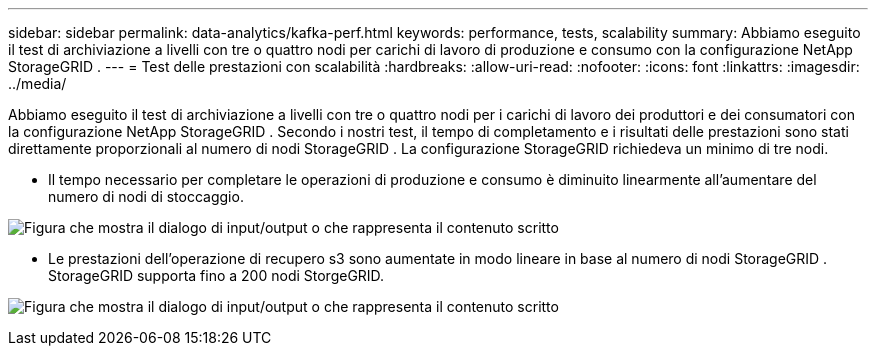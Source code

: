 ---
sidebar: sidebar 
permalink: data-analytics/kafka-perf.html 
keywords: performance, tests, scalability 
summary: Abbiamo eseguito il test di archiviazione a livelli con tre o quattro nodi per carichi di lavoro di produzione e consumo con la configurazione NetApp StorageGRID . 
---
= Test delle prestazioni con scalabilità
:hardbreaks:
:allow-uri-read: 
:nofooter: 
:icons: font
:linkattrs: 
:imagesdir: ../media/


[role="lead"]
Abbiamo eseguito il test di archiviazione a livelli con tre o quattro nodi per i carichi di lavoro dei produttori e dei consumatori con la configurazione NetApp StorageGRID .  Secondo i nostri test, il tempo di completamento e i risultati delle prestazioni sono stati direttamente proporzionali al numero di nodi StorageGRID .  La configurazione StorageGRID richiedeva un minimo di tre nodi.

* Il tempo necessario per completare le operazioni di produzione e consumo è diminuito linearmente all'aumentare del numero di nodi di stoccaggio.


image:confluent-kafka-009.png["Figura che mostra il dialogo di input/output o che rappresenta il contenuto scritto"]

* Le prestazioni dell'operazione di recupero s3 sono aumentate in modo lineare in base al numero di nodi StorageGRID .  StorageGRID supporta fino a 200 nodi StorgeGRID.


image:confluent-kafka-010.png["Figura che mostra il dialogo di input/output o che rappresenta il contenuto scritto"]
